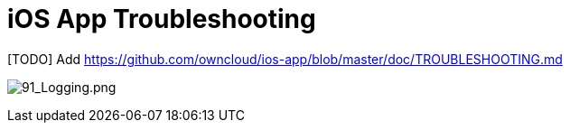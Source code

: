 = iOS App Troubleshooting
:toc: right

[TODO] Add https://github.com/owncloud/ios-app/blob/master/doc/TROUBLESHOOTING.md

image:91_Logging.png[91_Logging.png]